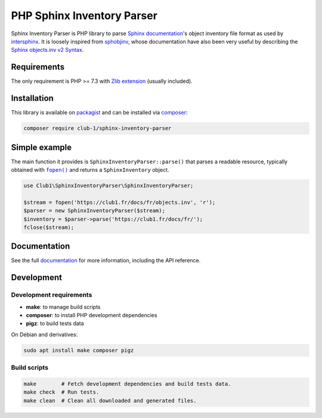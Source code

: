 PHP Sphinx Inventory Parser
===========================

|License LGPL-2.1-or-later| |PHP versions tested| |build status| |coverage report| |docs status|

.. Introduction .. ............................................................

Sphinx Inventory Parser is PHP library
to parse `Sphinx documentation <https://www.sphinx-doc.org/>`_'s object inventory file format
as used by `intersphinx <https://www.sphinx-doc.org/en/master/usage/extensions/intersphinx.html>`_.
It is loosely inspired from `sphobjinv <https://github.com/bskinn/sphobjinv>`__,
whose documentation have also been very useful
by describing the `Sphinx objects.inv v2 Syntax <https://sphobjinv.readthedocs.io/en/stable/syntax.html>`_.

Requirements
------------

The only requirement is PHP >= 7.3 with `Zlib extension <https://www.php.net/manual/en/book.zlib.php>`_
(usually included).

Installation
------------

This library is available on `packagist <https://packagist.org/packages/club-1/sphinx-inventory-parser>`_
and can be installed via `composer <https://getcomposer.org/>`_:

.. code:: sh

   composer require club-1/sphinx-inventory-parser

.. _simple-example:

Simple example
--------------

The main function it provides is |SphinxInventoryParser::parse()|
that parses a readable resource, typically obtained with |fopen()|_
and returns a |SphinxInventory| object.


.. |fopen()| replace:: ``fopen()``

.. _fopen(): https://www.php.net/manual/en/function.fopen.php

.. code:: php

   use Club1\SphinxInventoryParser\SphinxInventoryParser;

   $stream = fopen('https://club1.fr/docs/fr/objects.inv', 'r');
   $parser = new SphinxInventoryParser($stream);
   $inventory = $parser->parse('https://club1.fr/docs/fr/');
   fclose($stream);


.. Documentation .. ...........................................................

Documentation
-------------

See the full `documentation <https://club-1.github.io/sphinx-inventory-parser/>`_
for more information, including the API reference.

Development
-----------

.. Development .. .............................................................

Development requirements
~~~~~~~~~~~~~~~~~~~~~~~~

-  **make**: to manage build scripts
-  **composer**: to install PHP development dependencies
-  **pigz**: to build tests data

On Debian and derivatives:

.. code:: shell

   sudo apt install make composer pigz

Build scripts
~~~~~~~~~~~~~

.. code:: sh

   make        # Fetch development dependencies and build tests data.
   make check  # Run tests.
   make clean  # Clean all downloaded and generated files.

.. Epilog .. ..................................................................

.. |SphinxInventoryParser::parse()| replace:: ``SphinxInventoryParser::parse()``

.. |SphinxInventory| replace:: ``SphinxInventory``

.. |License LGPL-2.1-or-later| image:: https://img.shields.io/badge/license-LGPL--2.1--or--later-blue
   :target: LICENSE
.. |PHP versions tested| image:: https://img.shields.io/badge/php-7.3%20%7C%207.4%20%7C%208.0%20%7C%208.1%20%7C%208.2-blue
.. |build status| image:: https://img.shields.io/github/actions/workflow/status/club-1/sphinx-inventory-parser/build.yml
   :target: https://github.com/club-1/sphinx-inventory-parser/actions/workflows/build.yml?query=branch%3Amain
.. |coverage report| image:: https://img.shields.io/codecov/c/gh/club-1/sphinx-inventory-parser
   :target: https://app.codecov.io/gh/club-1/sphinx-inventory-parser

.. |docs status| image:: https://img.shields.io/github/actions/workflow/status/club-1/sphinx-inventory-parser/docs.yml?label=docs
   :target: https://club-1.github.io/sphinx-inventory-parser/
